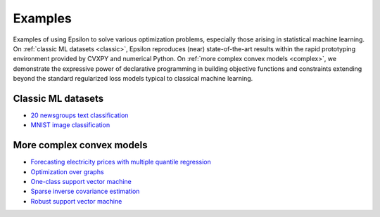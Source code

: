 Examples
========

Examples of using Epsilon to solve various optimization problems, especially
those arising in statistical machine learning. On :ref:`classic ML datasets <classic>`, Epsilon
reproduces (near) state-of-the-art results within the rapid prototyping
environment provided by CVXPY and numerical Python. On :ref:`more complex convex
models <complex>`, we demonstrate the expressive power of declarative
programming in building objective functions and constraints extending beyond the
standard regularized loss models typical to classical machine learning.

.. _classic:

Classic ML datasets
-------------------

- `20 newsgroups text classification <_static/newsgroups.html>`_
- `MNIST image classification <_static/mnist.html>`_

.. _complex:

More complex convex models
--------------------------

- `Forecasting electricity prices with multiple quantile regression <_static/ercot.html>`_
- `Optimization over graphs <_static/graphs.html>`_
- `One-class support vector machine <_static/oneclass_svm.html>`_
- `Sparse inverse covariance estimation <_static/covsel.html>`_
- `Robust support vector machine <_static/robust_svm.html>`_
